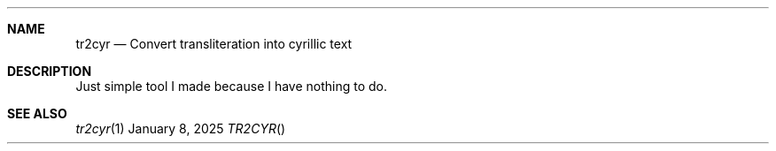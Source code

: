 .Dd January  8, 2025
.Dt TR2CYR
.
.Sh NAME
.Nm tr2cyr
.Nd Convert transliteration
into cyrillic text
.
.Sh DESCRIPTION
Just simple tool
I made
because I have
nothing to do.
.
.Sh SEE ALSO
.Xr tr2cyr 1
